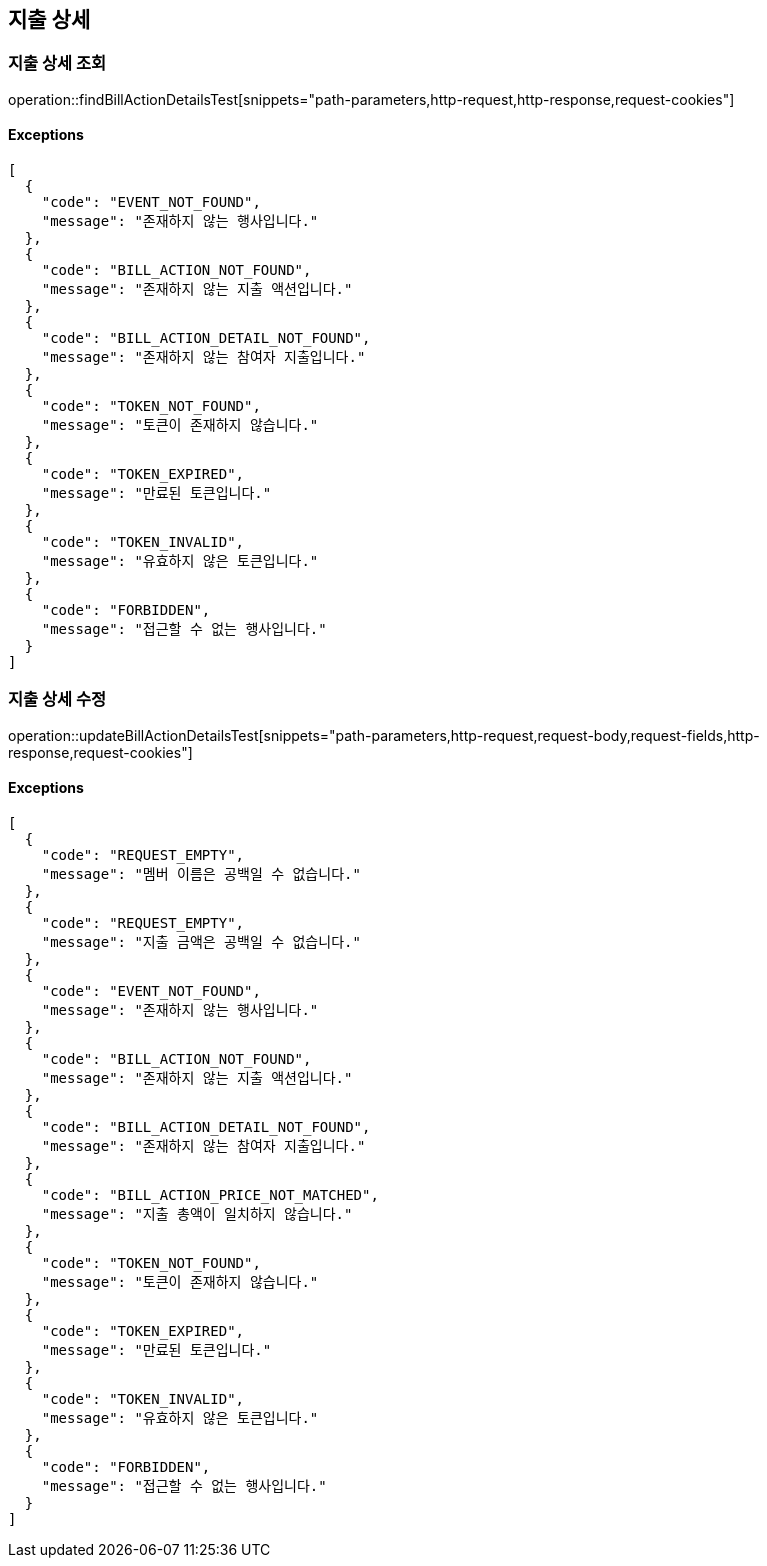 == 지출 상세

=== 지출 상세 조회

operation::findBillActionDetailsTest[snippets="path-parameters,http-request,http-response,request-cookies"]

==== [.red]#Exceptions#

[source,json,options="nowrap"]
----
[
  {
    "code": "EVENT_NOT_FOUND",
    "message": "존재하지 않는 행사입니다."
  },
  {
    "code": "BILL_ACTION_NOT_FOUND",
    "message": "존재하지 않는 지출 액션입니다."
  },
  {
    "code": "BILL_ACTION_DETAIL_NOT_FOUND",
    "message": "존재하지 않는 참여자 지출입니다."
  },
  {
    "code": "TOKEN_NOT_FOUND",
    "message": "토큰이 존재하지 않습니다."
  },
  {
    "code": "TOKEN_EXPIRED",
    "message": "만료된 토큰입니다."
  },
  {
    "code": "TOKEN_INVALID",
    "message": "유효하지 않은 토큰입니다."
  },
  {
    "code": "FORBIDDEN",
    "message": "접근할 수 없는 행사입니다."
  }
]
----

=== 지출 상세 수정

operation::updateBillActionDetailsTest[snippets="path-parameters,http-request,request-body,request-fields,http-response,request-cookies"]

==== [.red]#Exceptions#

[source,json,options="nowrap"]
----
[
  {
    "code": "REQUEST_EMPTY",
    "message": "멤버 이름은 공백일 수 없습니다."
  },
  {
    "code": "REQUEST_EMPTY",
    "message": "지출 금액은 공백일 수 없습니다."
  },
  {
    "code": "EVENT_NOT_FOUND",
    "message": "존재하지 않는 행사입니다."
  },
  {
    "code": "BILL_ACTION_NOT_FOUND",
    "message": "존재하지 않는 지출 액션입니다."
  },
  {
    "code": "BILL_ACTION_DETAIL_NOT_FOUND",
    "message": "존재하지 않는 참여자 지출입니다."
  },
  {
    "code": "BILL_ACTION_PRICE_NOT_MATCHED",
    "message": "지출 총액이 일치하지 않습니다."
  },
  {
    "code": "TOKEN_NOT_FOUND",
    "message": "토큰이 존재하지 않습니다."
  },
  {
    "code": "TOKEN_EXPIRED",
    "message": "만료된 토큰입니다."
  },
  {
    "code": "TOKEN_INVALID",
    "message": "유효하지 않은 토큰입니다."
  },
  {
    "code": "FORBIDDEN",
    "message": "접근할 수 없는 행사입니다."
  }
]
----
